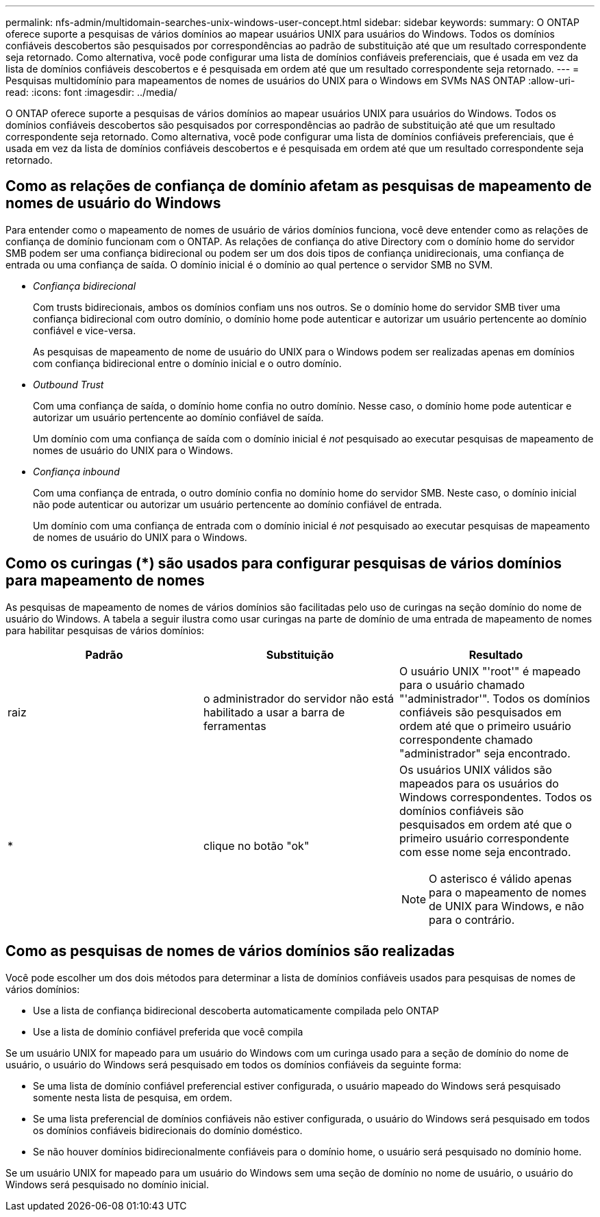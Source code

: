 ---
permalink: nfs-admin/multidomain-searches-unix-windows-user-concept.html 
sidebar: sidebar 
keywords:  
summary: O ONTAP oferece suporte a pesquisas de vários domínios ao mapear usuários UNIX para usuários do Windows. Todos os domínios confiáveis descobertos são pesquisados por correspondências ao padrão de substituição até que um resultado correspondente seja retornado. Como alternativa, você pode configurar uma lista de domínios confiáveis preferenciais, que é usada em vez da lista de domínios confiáveis descobertos e é pesquisada em ordem até que um resultado correspondente seja retornado. 
---
= Pesquisas multidomínio para mapeamentos de nomes de usuários do UNIX para o Windows em SVMs NAS ONTAP
:allow-uri-read: 
:icons: font
:imagesdir: ../media/


[role="lead"]
O ONTAP oferece suporte a pesquisas de vários domínios ao mapear usuários UNIX para usuários do Windows. Todos os domínios confiáveis descobertos são pesquisados por correspondências ao padrão de substituição até que um resultado correspondente seja retornado. Como alternativa, você pode configurar uma lista de domínios confiáveis preferenciais, que é usada em vez da lista de domínios confiáveis descobertos e é pesquisada em ordem até que um resultado correspondente seja retornado.



== Como as relações de confiança de domínio afetam as pesquisas de mapeamento de nomes de usuário do Windows

Para entender como o mapeamento de nomes de usuário de vários domínios funciona, você deve entender como as relações de confiança de domínio funcionam com o ONTAP. As relações de confiança do ative Directory com o domínio home do servidor SMB podem ser uma confiança bidirecional ou podem ser um dos dois tipos de confiança unidirecionais, uma confiança de entrada ou uma confiança de saída. O domínio inicial é o domínio ao qual pertence o servidor SMB no SVM.

* _Confiança bidirecional_
+
Com trusts bidirecionais, ambos os domínios confiam uns nos outros. Se o domínio home do servidor SMB tiver uma confiança bidirecional com outro domínio, o domínio home pode autenticar e autorizar um usuário pertencente ao domínio confiável e vice-versa.

+
As pesquisas de mapeamento de nome de usuário do UNIX para o Windows podem ser realizadas apenas em domínios com confiança bidirecional entre o domínio inicial e o outro domínio.

* _Outbound Trust_
+
Com uma confiança de saída, o domínio home confia no outro domínio. Nesse caso, o domínio home pode autenticar e autorizar um usuário pertencente ao domínio confiável de saída.

+
Um domínio com uma confiança de saída com o domínio inicial é _not_ pesquisado ao executar pesquisas de mapeamento de nomes de usuário do UNIX para o Windows.

* _Confiança inbound_
+
Com uma confiança de entrada, o outro domínio confia no domínio home do servidor SMB. Neste caso, o domínio inicial não pode autenticar ou autorizar um usuário pertencente ao domínio confiável de entrada.

+
Um domínio com uma confiança de entrada com o domínio inicial é _not_ pesquisado ao executar pesquisas de mapeamento de nomes de usuário do UNIX para o Windows.





== Como os curingas (*) são usados para configurar pesquisas de vários domínios para mapeamento de nomes

As pesquisas de mapeamento de nomes de vários domínios são facilitadas pelo uso de curingas na seção domínio do nome de usuário do Windows. A tabela a seguir ilustra como usar curingas na parte de domínio de uma entrada de mapeamento de nomes para habilitar pesquisas de vários domínios:

[cols="3*"]
|===
| Padrão | Substituição | Resultado 


 a| 
raiz
 a| 
o administrador do servidor não está habilitado a usar a barra de ferramentas
 a| 
O usuário UNIX "'root'" é mapeado para o usuário chamado "'administrador'". Todos os domínios confiáveis são pesquisados em ordem até que o primeiro usuário correspondente chamado "administrador" seja encontrado.



 a| 
*
 a| 
clique no botão "ok"
 a| 
Os usuários UNIX válidos são mapeados para os usuários do Windows correspondentes. Todos os domínios confiáveis são pesquisados em ordem até que o primeiro usuário correspondente com esse nome seja encontrado.

[NOTE]
====
O asterisco é válido apenas para o mapeamento de nomes de UNIX para Windows, e não para o contrário.

====
|===


== Como as pesquisas de nomes de vários domínios são realizadas

Você pode escolher um dos dois métodos para determinar a lista de domínios confiáveis usados para pesquisas de nomes de vários domínios:

* Use a lista de confiança bidirecional descoberta automaticamente compilada pelo ONTAP
* Use a lista de domínio confiável preferida que você compila


Se um usuário UNIX for mapeado para um usuário do Windows com um curinga usado para a seção de domínio do nome de usuário, o usuário do Windows será pesquisado em todos os domínios confiáveis da seguinte forma:

* Se uma lista de domínio confiável preferencial estiver configurada, o usuário mapeado do Windows será pesquisado somente nesta lista de pesquisa, em ordem.
* Se uma lista preferencial de domínios confiáveis não estiver configurada, o usuário do Windows será pesquisado em todos os domínios confiáveis bidirecionais do domínio doméstico.
* Se não houver domínios bidirecionalmente confiáveis para o domínio home, o usuário será pesquisado no domínio home.


Se um usuário UNIX for mapeado para um usuário do Windows sem uma seção de domínio no nome de usuário, o usuário do Windows será pesquisado no domínio inicial.
